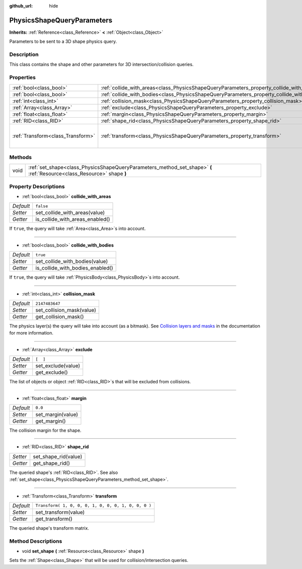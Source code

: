 :github_url: hide

.. Generated automatically by doc/tools/make_rst.py in Godot's source tree.
.. DO NOT EDIT THIS FILE, but the PhysicsShapeQueryParameters.xml source instead.
.. The source is found in doc/classes or modules/<name>/doc_classes.

.. _class_PhysicsShapeQueryParameters:

PhysicsShapeQueryParameters
===========================

**Inherits:** :ref:`Reference<class_Reference>` **<** :ref:`Object<class_Object>`

Parameters to be sent to a 3D shape physics query.

Description
-----------

This class contains the shape and other parameters for 3D intersection/collision queries.

Properties
----------

+-----------------------------------+--------------------------------------------------------------------------------------------+-----------------------------------------------------+
| :ref:`bool<class_bool>`           | :ref:`collide_with_areas<class_PhysicsShapeQueryParameters_property_collide_with_areas>`   | ``false``                                           |
+-----------------------------------+--------------------------------------------------------------------------------------------+-----------------------------------------------------+
| :ref:`bool<class_bool>`           | :ref:`collide_with_bodies<class_PhysicsShapeQueryParameters_property_collide_with_bodies>` | ``true``                                            |
+-----------------------------------+--------------------------------------------------------------------------------------------+-----------------------------------------------------+
| :ref:`int<class_int>`             | :ref:`collision_mask<class_PhysicsShapeQueryParameters_property_collision_mask>`           | ``2147483647``                                      |
+-----------------------------------+--------------------------------------------------------------------------------------------+-----------------------------------------------------+
| :ref:`Array<class_Array>`         | :ref:`exclude<class_PhysicsShapeQueryParameters_property_exclude>`                         | ``[  ]``                                            |
+-----------------------------------+--------------------------------------------------------------------------------------------+-----------------------------------------------------+
| :ref:`float<class_float>`         | :ref:`margin<class_PhysicsShapeQueryParameters_property_margin>`                           | ``0.0``                                             |
+-----------------------------------+--------------------------------------------------------------------------------------------+-----------------------------------------------------+
| :ref:`RID<class_RID>`             | :ref:`shape_rid<class_PhysicsShapeQueryParameters_property_shape_rid>`                     |                                                     |
+-----------------------------------+--------------------------------------------------------------------------------------------+-----------------------------------------------------+
| :ref:`Transform<class_Transform>` | :ref:`transform<class_PhysicsShapeQueryParameters_property_transform>`                     | ``Transform( 1, 0, 0, 0, 1, 0, 0, 0, 1, 0, 0, 0 )`` |
+-----------------------------------+--------------------------------------------------------------------------------------------+-----------------------------------------------------+

Methods
-------

+------+------------------------------------------------------------------------------------------------------------------------+
| void | :ref:`set_shape<class_PhysicsShapeQueryParameters_method_set_shape>` **(** :ref:`Resource<class_Resource>` shape **)** |
+------+------------------------------------------------------------------------------------------------------------------------+

Property Descriptions
---------------------

.. _class_PhysicsShapeQueryParameters_property_collide_with_areas:

- :ref:`bool<class_bool>` **collide_with_areas**

+-----------+---------------------------------+
| *Default* | ``false``                       |
+-----------+---------------------------------+
| *Setter*  | set_collide_with_areas(value)   |
+-----------+---------------------------------+
| *Getter*  | is_collide_with_areas_enabled() |
+-----------+---------------------------------+

If ``true``, the query will take :ref:`Area<class_Area>`\ s into account.

----

.. _class_PhysicsShapeQueryParameters_property_collide_with_bodies:

- :ref:`bool<class_bool>` **collide_with_bodies**

+-----------+----------------------------------+
| *Default* | ``true``                         |
+-----------+----------------------------------+
| *Setter*  | set_collide_with_bodies(value)   |
+-----------+----------------------------------+
| *Getter*  | is_collide_with_bodies_enabled() |
+-----------+----------------------------------+

If ``true``, the query will take :ref:`PhysicsBody<class_PhysicsBody>`\ s into account.

----

.. _class_PhysicsShapeQueryParameters_property_collision_mask:

- :ref:`int<class_int>` **collision_mask**

+-----------+---------------------------+
| *Default* | ``2147483647``            |
+-----------+---------------------------+
| *Setter*  | set_collision_mask(value) |
+-----------+---------------------------+
| *Getter*  | get_collision_mask()      |
+-----------+---------------------------+

The physics layer(s) the query will take into account (as a bitmask). See `Collision layers and masks <../tutorials/physics/physics_introduction.html#collision-layers-and-masks>`__ in the documentation for more information.

----

.. _class_PhysicsShapeQueryParameters_property_exclude:

- :ref:`Array<class_Array>` **exclude**

+-----------+--------------------+
| *Default* | ``[  ]``           |
+-----------+--------------------+
| *Setter*  | set_exclude(value) |
+-----------+--------------------+
| *Getter*  | get_exclude()      |
+-----------+--------------------+

The list of objects or object :ref:`RID<class_RID>`\ s that will be excluded from collisions.

----

.. _class_PhysicsShapeQueryParameters_property_margin:

- :ref:`float<class_float>` **margin**

+-----------+-------------------+
| *Default* | ``0.0``           |
+-----------+-------------------+
| *Setter*  | set_margin(value) |
+-----------+-------------------+
| *Getter*  | get_margin()      |
+-----------+-------------------+

The collision margin for the shape.

----

.. _class_PhysicsShapeQueryParameters_property_shape_rid:

- :ref:`RID<class_RID>` **shape_rid**

+----------+----------------------+
| *Setter* | set_shape_rid(value) |
+----------+----------------------+
| *Getter* | get_shape_rid()      |
+----------+----------------------+

The queried shape's :ref:`RID<class_RID>`. See also :ref:`set_shape<class_PhysicsShapeQueryParameters_method_set_shape>`.

----

.. _class_PhysicsShapeQueryParameters_property_transform:

- :ref:`Transform<class_Transform>` **transform**

+-----------+-----------------------------------------------------+
| *Default* | ``Transform( 1, 0, 0, 0, 1, 0, 0, 0, 1, 0, 0, 0 )`` |
+-----------+-----------------------------------------------------+
| *Setter*  | set_transform(value)                                |
+-----------+-----------------------------------------------------+
| *Getter*  | get_transform()                                     |
+-----------+-----------------------------------------------------+

The queried shape's transform matrix.

Method Descriptions
-------------------

.. _class_PhysicsShapeQueryParameters_method_set_shape:

- void **set_shape** **(** :ref:`Resource<class_Resource>` shape **)**

Sets the :ref:`Shape<class_Shape>` that will be used for collision/intersection queries.

.. |virtual| replace:: :abbr:`virtual (This method should typically be overridden by the user to have any effect.)`
.. |const| replace:: :abbr:`const (This method has no side effects. It doesn't modify any of the instance's member variables.)`
.. |vararg| replace:: :abbr:`vararg (This method accepts any number of arguments after the ones described here.)`
